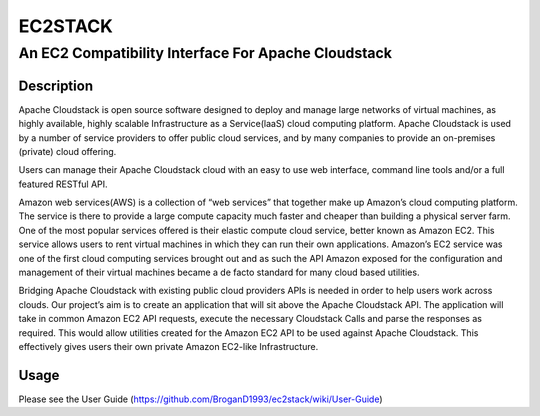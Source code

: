 ========
EC2STACK
========

An EC2 Compatibility Interface For Apache Cloudstack
####################################################

.. image:: https://badge.fury.io/py/ec2stack.png
    :target: https://pypi.python.org/pypi/ec2stack
.. image:: https://api.travis-ci.org/BroganD1993/ec2stack.png?branch=master
    :target: https://travis-ci.org/BroganD1993/ec2stack
.. image:: https://coveralls.io/repos/BroganD1993/ec2stack/badge.png?branch=master
    :target: https://coveralls.io/r/BroganD1993/ec2stack

Description
-----------

Apache Cloudstack is open source software designed to deploy and manage large networks of virtual machines, as highly available, highly scalable Infrastructure as a Service(laaS) cloud computing platform. Apache Cloudstack is used by a number of service providers to offer public cloud services, and by many companies to provide an on-premises (private) cloud offering.

Users can manage their Apache Cloudstack cloud with an easy to use web interface, command line tools and/or a full featured RESTful API.

Amazon web services(AWS) is a collection of “web services” that together make up Amazon’s cloud computing platform. The service is there to provide a large compute capacity much faster and cheaper than building a physical server farm. One of the most popular services offered is their elastic compute cloud service, better known as Amazon EC2. This service allows users to rent virtual machines in which they can run their own applications. Amazon’s EC2 service was one of the first cloud computing services brought out and as such the API Amazon exposed for the configuration and management of their virtual machines became a de facto standard for many cloud based utilities.

Bridging Apache Cloudstack with existing public cloud providers APIs is needed in order to help users work across clouds. Our project’s aim is to create an application that will sit above the Apache Cloudstack API. The application will take in common Amazon EC2 API requests, execute the necessary Cloudstack Calls and parse the responses as required. This would allow utilities created for the Amazon EC2 API to be used against Apache Cloudstack. This effectively gives users their own private Amazon EC2-like Infrastructure.

Usage
-----

Please see the User Guide (https://github.com/BroganD1993/ec2stack/wiki/User-Guide)
